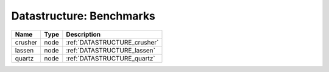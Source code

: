 Datastructure: Benchmarks
=========================

======= ==== ============================ 
Name    Type Description                  
======= ==== ============================ 
crusher node :ref:`DATASTRUCTURE_crusher` 
lassen  node :ref:`DATASTRUCTURE_lassen`  
quartz  node :ref:`DATASTRUCTURE_quartz`  
======= ==== ============================ 


